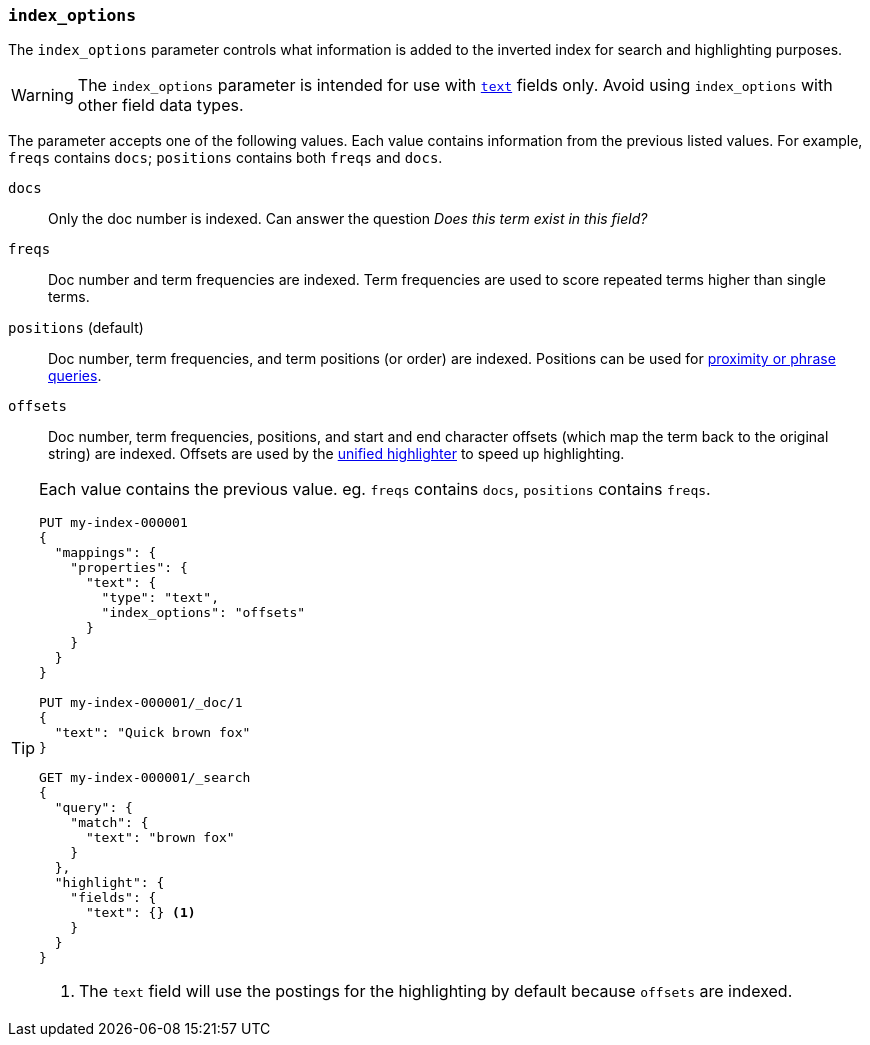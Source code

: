 [[index-options]]
=== `index_options`

The `index_options` parameter controls what information is added to the
inverted index for search and highlighting purposes.

[WARNING]
====
The `index_options` parameter is intended for use with <<text,`text`>> fields
only. Avoid using `index_options` with other field data types.
====

The parameter accepts one of the following values. Each value contains
information from the previous listed values. For example, `freqs` contains
`docs`; `positions` contains both `freqs` and `docs`.

`docs`::
Only the doc number is indexed.  Can answer the question _Does this term
exist in this field?_

`freqs`::
Doc number and term frequencies are indexed.  Term frequencies are used to
score repeated terms higher than single terms.

`positions` (default)::
Doc number, term frequencies, and term positions (or order) are indexed.
Positions can be used for
<<query-dsl-match-query-phrase,proximity or phrase queries>>.

`offsets`::
Doc number, term frequencies, positions, and start and end character
offsets (which map the term back to the original string) are indexed.
Offsets are used by the <<unified-highlighter,unified highlighter>> to speed up highlighting.

[TIP]
====
Each value contains the previous value. eg. `freqs` contains `docs`, `positions` contains `freqs`.

[source,console]
--------------------------------------------------
PUT my-index-000001
{
  "mappings": {
    "properties": {
      "text": {
        "type": "text",
        "index_options": "offsets"
      }
    }
  }
}

PUT my-index-000001/_doc/1
{
  "text": "Quick brown fox"
}

GET my-index-000001/_search
{
  "query": {
    "match": {
      "text": "brown fox"
    }
  },
  "highlight": {
    "fields": {
      "text": {} <1>
    }
  }
}
--------------------------------------------------

<1> The `text` field will use the postings for the highlighting by default because `offsets` are indexed.
